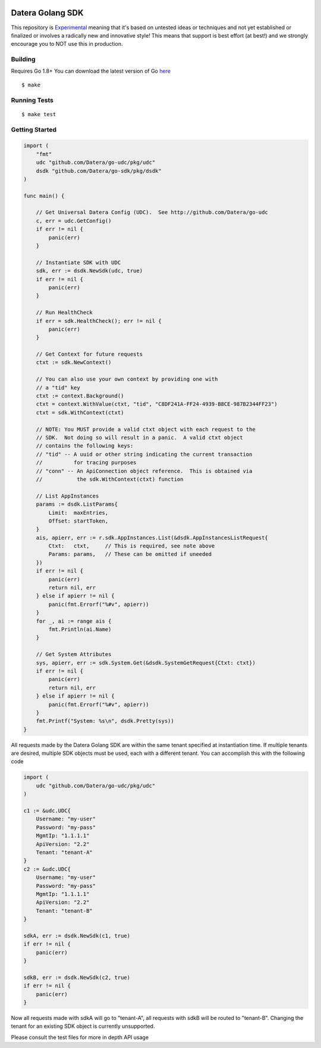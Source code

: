 .. image:: https://img.shields.io/badge/Stability-Experimental-red.svg

Datera Golang SDK
=================

This repository is `Experimental <https://github.com/packethost/standards/blob/master/experimental-statement.md>`_ meaning that it's based on untested ideas or techniques and not yet established or finalized or involves a radically new and innovative style! This means that support is best effort (at best!) and we strongly encourage you to NOT use this in production.

Building
--------

.. _here: http://golang.org/dl/

Requires Go 1.8+
You can download the latest version of Go here_

::

    $ make

Running Tests
-------------

::

    $ make test

Getting Started
---------------

.. code:: go

    import (
        "fmt"
        udc "github.com/Datera/go-udc/pkg/udc"
        dsdk "github.com/Datera/go-sdk/pkg/dsdk"
    )

    func main() {

        // Get Universal Datera Config (UDC).  See http://github.com/Datera/go-udc
        c, err = udc.GetConfig()
        if err != nil {
            panic(err)
        }

        // Instantiate SDK with UDC
        sdk, err := dsdk.NewSdk(udc, true)
        if err != nil {
            panic(err)
        }

        // Run HealthCheck
        if err = sdk.HealthCheck(); err != nil {
            panic(err)
        }

        // Get Context for future requests
        ctxt := sdk.NewContext()

        // You can also use your own context by providing one with
        // a "tid" key
        ctxt := context.Background()
        ctxt = context.WithValue(ctxt, "tid", "C8DF241A-FF24-4939-B8CE-987B2344FF23")
        ctxt = sdk.WithContext(ctxt)

        // NOTE: You MUST provide a valid ctxt object with each request to the
        // SDK.  Not doing so will result in a panic.  A valid ctxt object
        // contains the following keys:
        // "tid" -- A uuid or other string indicating the current transaction
        //          for tracing purposes
        // "conn" -- An ApiConnection object reference.  This is obtained via
        //           the sdk.WithContext(ctxt) function

        // List AppInstances
        params := dsdk.ListParams{
            Limit:  maxEntries,
            Offset: startToken,
        }
        ais, apierr, err := r.sdk.AppInstances.List(&dsdk.AppInstancesListRequest{
            Ctxt:   ctxt,     // This is required, see note above
            Params: params,   // These can be omitted if uneeded
        })
        if err != nil {
            panic(err)
            return nil, err
        } else if apierr != nil {
            panic(fmt.Errorf("%#v", apierr))
        }
        for _, ai := range ais {
            fmt.Println(ai.Name)
        }

        // Get System Attributes
        sys, apierr, err := sdk.System.Get(&dsdk.SystemGetRequest{Ctxt: ctxt})
        if err != nil {
            panic(err)
            return nil, err
        } else if apierr != nil {
            panic(fmt.Errorf("%#v", apierr))
        }
        fmt.Printf("System: %s\n", dsdk.Pretty(sys))
    }

All requests made by the Datera Golang SDK are within the same tenant specified
at instantiation time.  If multiple tenants are desired, multiple SDK objects
must be used, each with a different tenant.  You can accomplish this with
the following code

.. code:: go

    import (
        udc "github.com/Datera/go-udc/pkg/udc"
    )

    c1 := &udc.UDC{
        Username: "my-user"
        Password: "my-pass"
        MgmtIp: "1.1.1.1"
        ApiVersion: "2.2"
        Tenant: "tenant-A"
    }
    c2 := &udc.UDC{
        Username: "my-user"
        Password: "my-pass"
        MgmtIp: "1.1.1.1"
        ApiVersion: "2.2"
        Tenant: "tenant-B"
    }

    sdkA, err := dsdk.NewSdk(c1, true)
    if err != nil {
        panic(err)
    }

    sdkB, err := dsdk.NewSdk(c2, true)
    if err != nil {
        panic(err)
    }

Now all requests made with sdkA will go to "tenant-A", all requests with sdkB
will be routed to "tenant-B".  Changing the tenant for an existing SDK object
is currently unsupported.

Please consult the test files for more in depth API usage
